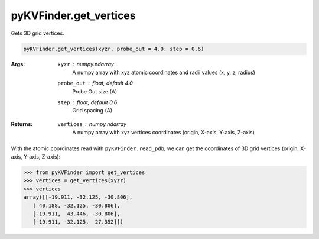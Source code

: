 pyKVFinder.get_vertices
=======================

Gets 3D grid vertices.

.. code-block:: python

    pyKVFinder.get_vertices(xyzr, probe_out = 4.0, step = 0.6)

:Args:

    ``xyzr`` : *numpy.ndarray*
        A numpy array with xyz atomic coordinates and radii values (x, y, z, radius) 
    ``probe_out`` : *float, default 4.0*
        Probe Out size (A)
    ``step`` : *float, default 0.6*
        Grid spacing (A)

:Returns:

    ``vertices`` : *numpy.ndarray*
        A numpy array with xyz vertices coordinates (origin, X-axis, Y-axis, Z-axis)

.. seealso::

    * `pyKVFinder.read_pdb <read_pdb.html>`_
    * `pyKVFinder.get_sincos <get_sincos.html>`_
    * `pyKVFinder.get_dimensions <get_dimensions.html>`_
    * `pyKVFinder.detect <detect.html>`_
    * `pyKVFinder.constitutional <constitutional.html>`_
    * `pyKVFinder.hydropathy <hydropathy.html>`_
    * `pyKVFinder.export <export.html>`_

.. raw:: html

    <h4><u>Example</u></h4>

With the atomic coordinates read with ``pyKVFinder.read_pdb``, we can get the coordinates of 3D grid vertices (origin, X-axis, Y-axis, Z-axis):

.. code-block:: python

    >>> from pyKVFinder import get_vertices
    >>> vertices = get_vertices(xyzr)
    >>> vertices
    array([[-19.911, -32.125, -30.806],
       [ 40.188, -32.125, -30.806],
       [-19.911,  43.446, -30.806],
       [-19.911, -32.125,  27.352]])

